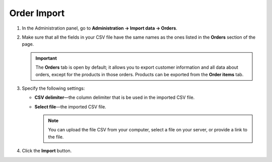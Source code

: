 ************
Order Import
************

#. In the Administration panel, go to **Administration → Import data → Orders**.

#. Make sure that all the fields in your CSV file have the same names as the ones listed in the **Orders** section of the page.

   .. important ::

       The **Orders** tab is open by default; it allows you to export customer information and all data about orders, except for the products in those orders. Products can be exported from the **Order items** tab.

#. Specify the following settings:

   * **CSV delimiter**—the column delimiter that is be used in the imported CSV file.

   * **Select file**—the imported CSV file.

     .. note::

         You can upload the file CSV from your computer, select a file on your server, or provide a link to the file.

#. Click the **Import** button.

   .. image:: img/import_orders.png
       :align: center
       :alt: Import Orders

